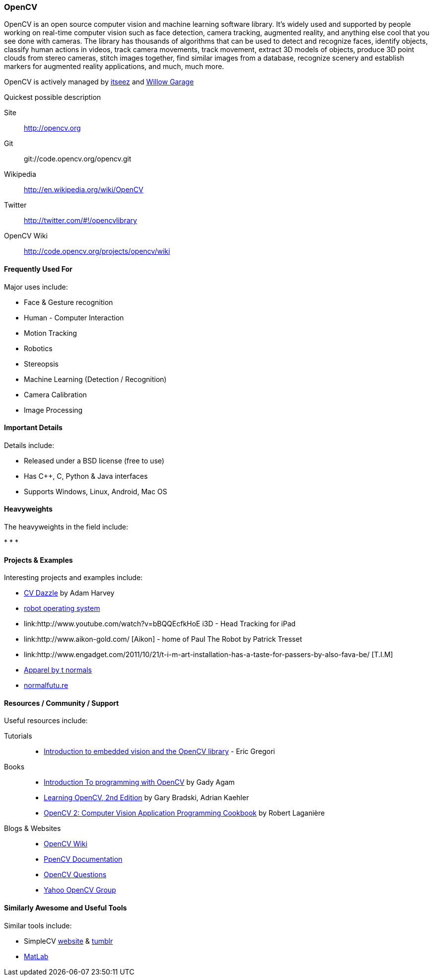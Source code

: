 [[OpenCV]]
=== OpenCV
   
OpenCV is an open source computer vision and machine learning software library. It's widely used and supported by people working on real-time computer vision such as face detection, camera tracking, augmented reality, and anything else cool that you see done with cameras. The library has thousands of algorithms that can be used to detect and recognize faces, identify objects, classify human actions in videos, track camera movements, track movement, extract 3D models of objects, produce 3D point clouds from stereo cameras, stitch images together, find similar images from a database, recognize scenery and establish markers for augmented reality applications, and much, much more.

OpenCV is actively managed by link:http://itseez.com/[itseez] and link:http://opencv.willowgarage.com/wiki/[Willow Garage]

.Quickest possible description
****
Site::
   http://opencv.org
Git::
   git://code.opencv.org/opencv.git
Wikipedia::
   http://en.wikipedia.org/wiki/OpenCV
Twitter::
   http://twitter.com/#!/opencvlibrary
OpenCV Wiki:: 
   http://code.opencv.org/projects/opencv/wiki
****


==== Frequently Used For

Major uses include:

* Face & Gesture recognition
* Human - Computer Interaction
* Motion Tracking
* Robotics
* Stereopsis 
* Machine Learning (Detection / Recognition) 
* Camera Calibration 
* Image Processing

==== Important Details

Details include:

* Released under a BSD license (free to use) 
* Has C++, C, Python & Java interfaces
* Supports Windows, Linux, Android, Mac OS

==== Heavyweights

The heavyweights in the field include:

*
*
*

==== Projects & Examples 

Interesting projects and examples include:

* link:http://cvdazzle.com/[CV Dazzle] by Adam Harvey
* link:http://www.ros.org/wiki/[robot operating system ]
* link:http://www.youtube.com/watch?v=bBQQEcfkHoE i3D - Head Tracking for iPad 
* link:http://www.aikon-gold.com/ [Aikon] - home of Paul The Robot by Patrick Tresset
* link:http://www.engadget.com/2011/10/21/t-i-m-art-installation-has-a-taste-for-passers-by-also-fava-be/ [T.I.M]
* link:http://www.creativeapplications.net/objects/apparel-by-the-normals-clothes-that-evolve-in-real-time-with-the-user/[Apparel by t normals]
* link:http://normalfutu.re[normalfutu.re]

==== Resources / Community / Support 

Useful resources include:

Tutorials::
   * http://www.embedded.com/design/other/4372167/Introduction-to-embedded-vision-and-the-OpenCV-library[Introduction to embedded vision and the OpenCV library] - Eric Gregori
Books::
   * link:http://www.cs.iit.edu/~agam/cs512/lect-notes/opencv-intro/opencv-intro.html[Introduction To programming with OpenCV] by Gady Agam
   * link:http://shop.oreilly.com/product/0636920022497.do[Learning OpenCV, 2nd Edition] by Gary Bradski, Adrian Kaehler
   * link:http://www.packtpub.com/opencv-2-computer-vision-application-programming-cookbook[OpenCV 2: Computer Vision Application Programming Cookbook] by Robert Laganière
Blogs & Websites::
   * http://code.opencv.org/projects/opencv/wiki[OpenCV Wiki]
   * http://docs.opencv.org[PpenCV Documentation]
   * http://answers.opencv.org/questions/[OpenCV Questions]
   * http://tech.groups.yahoo.com/group/OpenCV/[Yahoo OpenCV Group]

==== Similarly Awesome and Useful Tools 

Similar tools include:

* SimpleCV http://simplecv.org/[website] & http://simplecv.tumblr.com[tumblr] +
* link:http://www.mathworks.com/products/matlab/[MatLab]

